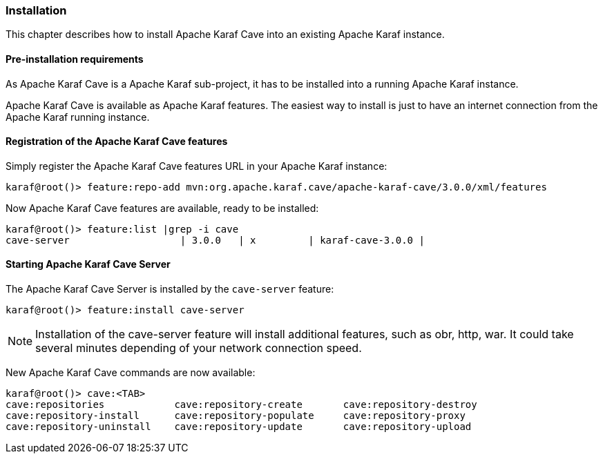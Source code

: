 //
// Licensed under the Apache License, Version 2.0 (the "License");
// you may not use this file except in compliance with the License.
// You may obtain a copy of the License at
//
//      http://www.apache.org/licenses/LICENSE-2.0
//
// Unless required by applicable law or agreed to in writing, software
// distributed under the License is distributed on an "AS IS" BASIS,
// WITHOUT WARRANTIES OR CONDITIONS OF ANY KIND, either express or implied.
// See the License for the specific language governing permissions and
// limitations under the License.
//

=== Installation

This chapter describes how to install Apache Karaf Cave into an existing Apache Karaf instance.

==== Pre-installation requirements

As Apache Karaf Cave is a Apache Karaf sub-project, it has to be installed into a running Apache Karaf instance.

Apache Karaf Cave is available as Apache Karaf features. The easiest way to install is just to have an internet
connection from the Apache Karaf running instance.

==== Registration of the Apache Karaf Cave features

Simply register the Apache Karaf Cave features URL in your Apache Karaf instance:

----
karaf@root()> feature:repo-add mvn:org.apache.karaf.cave/apache-karaf-cave/3.0.0/xml/features
----

Now Apache Karaf Cave features are available, ready to be installed:

----
karaf@root()> feature:list |grep -i cave
cave-server                   | 3.0.0   | x         | karaf-cave-3.0.0 |
----

==== Starting Apache Karaf Cave Server

The Apache Karaf Cave Server is installed by the `cave-server` feature:

----
karaf@root()> feature:install cave-server
----

[NOTE]
====
Installation of the cave-server feature will install additional features, such as obr, http, war. It could take
several minutes depending of your network connection speed.
====

New Apache Karaf Cave commands are now available:

----
karaf@root()> cave:<TAB>
cave:repositories            cave:repository-create       cave:repository-destroy
cave:repository-install      cave:repository-populate     cave:repository-proxy
cave:repository-uninstall    cave:repository-update       cave:repository-upload
----
